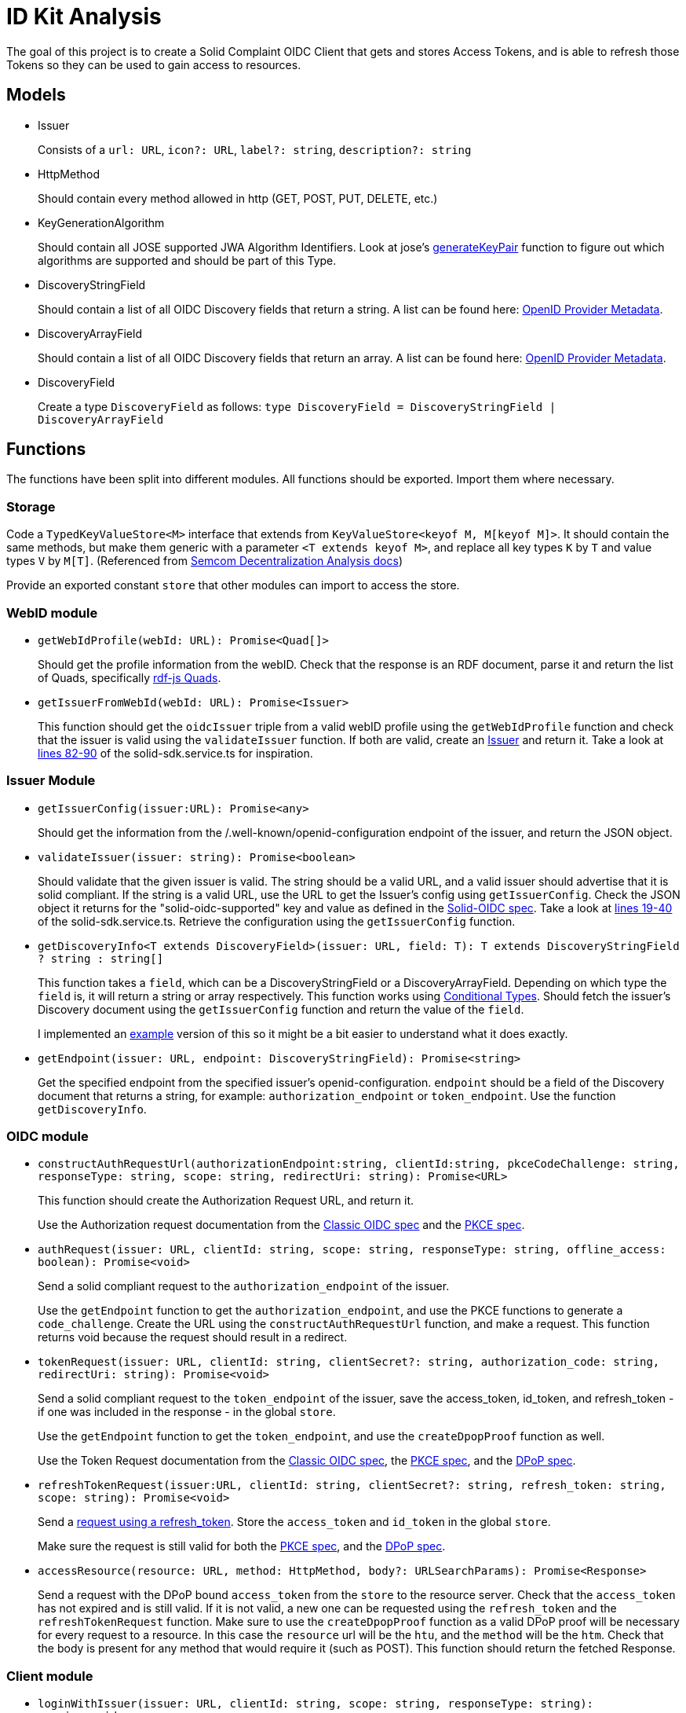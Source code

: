 = ID Kit Analysis

The goal of this project is to create a Solid Complaint OIDC Client that gets and stores Access Tokens, and is able to refresh those Tokens so they can be used to gain access to resources.

== Models

[[issuer]]
* Issuer
+
Consists of a `url: URL`, `icon?: URL`, `label?: string`, `description?: string`

* HttpMethod
+
Should contain every method allowed in http (GET, POST, PUT, DELETE, etc.)

* KeyGenerationAlgorithm
+
Should contain all JOSE supported JWA Algorithm Identifiers. Look at jose's xref:https://github.com/panva/jose/blob/v3.14.0/src/runtime/node/generate.ts#L43[generateKeyPair] function to figure out which algorithms are supported and should be part of this Type.

* DiscoveryStringField
+
Should contain a list of all OIDC Discovery fields that return a string. A list can be found here: xref:https://openid.net/specs/openid-connect-discovery-1_0.html#ProviderMetadata[OpenID Provider Metadata].

* DiscoveryArrayField
+
Should contain a list of all OIDC Discovery fields that return an array. A list can be found here: xref:https://openid.net/specs/openid-connect-discovery-1_0.html#ProviderMetadata[OpenID Provider Metadata].

* DiscoveryField
+
Create a type `DiscoveryField` as follows: `type DiscoveryField = DiscoveryStringField | DiscoveryArrayField`

== Functions

The functions have been split into different modules. All functions should be exported. Import them where necessary.

=== Storage

Code a `TypedKeyValueStore<M>` interface that extends from `KeyValueStore<keyof M, M[keyof M]>`. It should contain the same methods, but make them generic with a parameter `<T extends keyof M>`, and replace all key types `K` by `T` and value types `V` by `M[T]`. (Referenced from https://github.com/digita-ai/semcom/blob/develop/docs/modules/specifications/pages/decentral-nodes.adoc#storage[Semcom Decentralization Analysis docs])

Provide an exported constant `store` that other modules can import to access the store.

=== WebID module

* `getWebIdProfile(webId: URL): Promise<Quad[]>`
+
Should get the profile information from the webID. Check that the response is an RDF document, parse it and return the list of Quads, specifically xref:https://rdf.js.org/data-model-spec/#quad-interface[rdf-js Quads].

* `getIssuerFromWebId(webId: URL): Promise<Issuer>`
+
This function should get the `oidcIssuer` triple from a valid webID profile using the `getWebIdProfile` function and check that the issuer is valid using the `validateIssuer` function. If both are valid, create an xref:id-kit-analysis.adoc#issuer[Issuer] and return it. Take a look at xref:../../../packages/dgt-id-kit/lib/solid-sdk.service.ts[lines 82-90] of the solid-sdk.service.ts for inspiration.

=== Issuer Module

* `getIssuerConfig(issuer:URL): Promise<any>`
+
Should get the information from the /.well-known/openid-configuration endpoint of the issuer, and return the JSON object.


* `validateIssuer(issuer: string): Promise<boolean>`
+
Should validate that the given issuer is valid. The string should be a valid URL, and a valid issuer should advertise that it is solid compliant. If the string is a valid URL, use the URL to get the Issuer's config using `getIssuerConfig`. Check the JSON object it returns for the "solid-oidc-supported" key and value as defined in the https://solid.github.io/authentication-panel/solid-oidc/#discovery[Solid-OIDC spec]. Take a look at xref:../../../packages/dgt-id-kit/lib/solid-sdk.service.ts[lines 19-40] of the solid-sdk.service.ts. Retrieve the configuration using the `getIssuerConfig` function.

* `getDiscoveryInfo<T extends DiscoveryField>(issuer: URL, field: T): T extends DiscoveryStringField ? string : string[]`
+
This function takes a `field`, which can be a DiscoveryStringField or a DiscoveryArrayField. Depending on which type the `field` is, it will return a string or array respectively. This function works using xref:https://www.typescriptlang.org/docs/handbook/2/conditional-types.html[Conditional Types]. Should fetch the issuer's Discovery document using the `getIssuerConfig` function and return the value of the `field`.
+
I implemented an xref:id-kit-analysis.adoc#conditionaltypingexample[example] version of this so it might be a bit easier to understand what it does exactly.

* `getEndpoint(issuer: URL, endpoint: DiscoveryStringField): Promise<string>`
+
Get the specified endpoint from the specified issuer's openid-configuration. `endpoint` should be a field of the Discovery document that returns a string, for example: `authorization_endpoint` or `token_endpoint`. Use the function `getDiscoveryInfo`.

=== OIDC module

* `constructAuthRequestUrl(authorizationEndpoint:string, clientId:string, pkceCodeChallenge: string, responseType: string, scope: string, redirectUri: string): Promise<URL>`
+
This function should create the Authorization Request URL, and return it.
+
Use the Authorization request documentation from the xref:https://datatracker.ietf.org/doc/html/rfc6749#section-4.1.1[Classic OIDC spec] and the xref:https://datatracker.ietf.org/doc/html/rfc7636#section-4.3[PKCE spec].

* `authRequest(issuer: URL, clientId: string, scope: string, responseType: string, offline_access: boolean): Promise<void>`
+
Send a solid compliant request to the `authorization_endpoint` of the issuer.
+
Use the `getEndpoint` function to get the `authorization_endpoint`, and use the PKCE functions to generate a `code_challenge`. Create the URL using the `constructAuthRequestUrl` function, and make a request. This function returns void because the request should result in a redirect.

* `tokenRequest(issuer: URL, clientId: string, clientSecret?: string, authorization_code: string, redirectUri: string): Promise<void>`
+
Send a solid compliant request to the `token_endpoint` of the issuer, save the access_token, id_token, and refresh_token - if one was included in the response - in the global `store`.
+
Use the `getEndpoint` function to get the `token_endpoint`, and use the `createDpopProof` function as well.
+
Use the Token Request documentation from the xref:https://datatracker.ietf.org/doc/html/rfc6749#section-4.1.3[Classic OIDC spec], the xref:https://datatracker.ietf.org/doc/html/rfc7636#section-4.5[PKCE spec], and the xref:https://datatracker.ietf.org/doc/html/draft-ietf-oauth-dpop-03#section-5[DPoP spec].

* `refreshTokenRequest(issuer:URL, clientId: string, clientSecret?: string, refresh_token: string, scope: string): Promise<void>`
+
Send a xref:https://openid.net/specs/openid-connect-core-1_0.html#RefreshingAccessToken[request using a refresh_token]. Store the `access_token` and `id_token` in the global `store`.
+
Make sure the request is still valid for both the xref:https://datatracker.ietf.org/doc/html/rfc7636#section-4.5[PKCE spec], and the xref:https://datatracker.ietf.org/doc/html/draft-ietf-oauth-dpop-03#section-5[DPoP spec].


* `accessResource(resource: URL, method: HttpMethod, body?: URLSearchParams): Promise<Response>`
+
Send a request with the DPoP bound `access_token` from the `store` to the resource server. Check that the `access_token` has not expired and is still valid. If it is not valid, a new one can be requested using the `refresh_token` and the `refreshTokenRequest` function. Make sure to use the `createDpopProof` function as a valid DPoP proof will be necessary for every request to a resource. In this case the `resource` url will be the `htu`, and the `method` will be the `htm`. Check that the body is present for any method that would require it (such as POST). This function should return the fetched Response.

=== Client module

* `loginWithIssuer(issuer: URL, clientId: string, scope: string, responseType: string): promise<void>`
+
This function should send an `authRequest` to the issuer.

* `loginWithWebId(webId: URL, clientId: string, scope: string, responseType: string): promise<void>`
+
This function should get the issuer from the webId using the `getIssuerFromWebId` function. Once it has an issuer, it can call the `loginWithIssuer` function to handle the rest of the login.

* `logout(): Promise<void>`
+
Remove the access token and id token from the `store`. This effectively logs the user out on our end.

* `handleIncomingRedirect(`issuer: URL`, `clientId: string`, `clientSecret?: string`, `redirectUri: string`): Promise<void>`
+
This function will handle the redirect after an Authorization Request has been sent. It should get the authorization code from the request (if there is a code). The code will be part of the URL parameters. It can then use this code to send a request to the Token Endpoint by calling the `tokenRequest` function. 

=== DPoP module

* `generateKeys(algorithm: KeyGenerationAlgorithm = 'ES256'): Promise<void>`
+
Generate a private and public key pair using the xref:https://github.com/panva/jose[jose library]. Save the private key as a `KeyLike`, and convert the public key to a `JWK` and save it in the `store`. The algorithm should be `ES256` by default.

* `createDpopProof(htu: string, htm: string): Promise<string>`
+
Create a xref:https://datatracker.ietf.org/doc/html/draft-ietf-oauth-dpop-03#section-4[DPoP Proof] using the xref:https://github.com/panva/jose[jose library]. Add the public JWK and sign it with the private key from the storage. An example DPoP proof can be found in the xref:../../../demo/demo-client/getAccessTokenAndResource.js[demo-client] (lines 36-50 and 67-79).


[[pkce]]
=== PKCE module

Implement the following functions as part of the PKCE module:

* `generateCodeVerifier(length: number): string`
+
Should generate a `code_verifier` according to xref:https://datatracker.ietf.org/doc/html/rfc7636#section-4.1[section 4.1] of the PKCE spec. Make sure to check that the `length` is within the valid range. Store the `code_verifier` in the `store`.

* `generateCodeChallenge(code_verifier: string): string`
+
Should generate a `code_challenge` according to xref:https://datatracker.ietf.org/doc/html/rfc7636#section-4.2[section 4.2] of the PKCE spec. Specifically note that we MUST use `S256` if we support it, which we will. Do not use the `plain` method to implement this function (that would be kind of useless anyway, since this function would then simply return the `code_verifier` it was given...). Also, make sure to check that the `code_verifier` has an acceptable length.

* `base64UrlEncode(string: string): string`
+
Should base64 URL encode the string and return it.

NOTE: all of these functions have already been implemented in the xref:../../../demo/demo-client/main.js[demo-client] of the identity proxy. (lines 24-39 of main.js). However, since they were part of a demo they were not implemented with the necessary checks. Use those functions as a starting point, and make them more secure.

[[conditionaltypingexample]]
== Conditional Typing Example

Below is an example implementation of `getDiscoveryInfo` using Conditional Typing.

``` javascript
// fields that can return a string
type DiscoveryStringField = 'authorization_endpoint' | `token_endpoint`;

// fields that can return an array
type DiscoveryArrayField = 'scopes';

// DiscoveryField type can be either a DiscoveryStringField or a DiscoveryArrayField
type DiscoveryField = DiscoveryStringField | DiscoveryArrayField;

// to give an easy example, we will use an "any". This simply gets the field from the discoveryInfo parameter and logs some information.
const getDiscoveryInfo = <T extends DiscoveryField>
(discoveryInfo: any, field: T): T extends DiscoveryStringField ? string : string[] => {

  console.log(typeof discoveryInfo[field], ', value: ', discoveryInfo[field]);

  return discoveryInfo[field];

};

// Console output: 'string , value:  string'
getDiscoveryInfo({ authorization_endpoint: 'string', scopes: [ 'array', 'of', 'strings' ] }, 'authorization_endpoint');

// Console output: 'object , value:  [ 'array', 'of', 'strings' ]'
getDiscoveryInfo({ authorization_endpoint: 'string', scopes: [ 'array', 'of', 'strings' ] }, 'scopes');

```



TODO:
* support `state` for the Authorization Request







